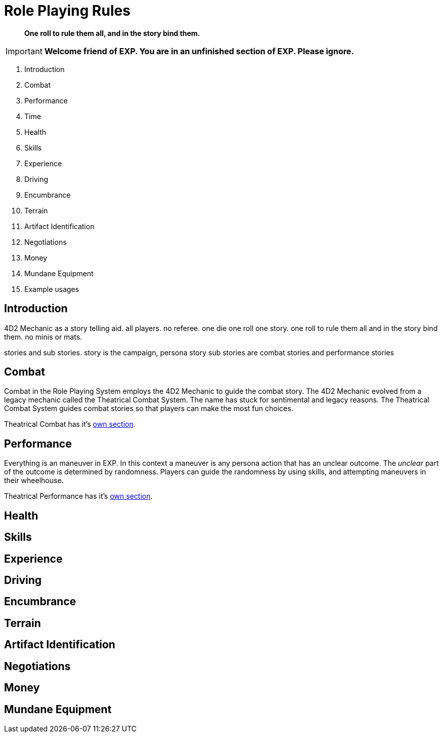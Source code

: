 = Role Playing Rules

[quote]
____
*One roll to rule them all, and in the story bind them.*
____

IMPORTANT: *Welcome friend of EXP. You are in an unfinished section of EXP. Please ignore.*

. Introduction
. Combat
. Performance
. Time
. Health
. Skills
. Experience
. Driving
. Encumbrance
. Terrain
. Artifact Identification
. Negotiations
. Money
. Mundane Equipment
. Example usages

== Introduction
4D2 Mechanic as a story telling aid.
all players.
no referee.
one die one roll one story.
one roll to rule them all and in the story bind them.
no minis or mats.

stories and sub stories.
story is the campaign, persona story
sub stories are combat stories and performance stories


== Combat
Combat in the Role Playing System employs the 4D2 Mechanic to guide the combat story.
The 4D2 Mechanic evolved from a legacy mechanic called the Theatrical Combat System.
The name has stuck for sentimental and legacy reasons.
The Theatrical Combat System guides combat stories so that players can make the most fun choices.

Theatrical Combat has it's xref::CH26_Theatrical_Combat.adoc[own section].

== Performance
Everything is an maneuver in EXP.
In this context a maneuver is any persona action that has an unclear outcome.
The __unclear__ part of the outcome is determined by randomness.
Players can guide the randomness by using skills, and attempting maneuvers in their wheelhouse.

Theatrical Performance has it's xref::CH26_Theatrical_Performance.adoc[own section].

== Health

== Skills

== Experience

== Driving

== Encumbrance

== Terrain

== Artifact Identification

== Negotiations

== Money

== Mundane Equipment